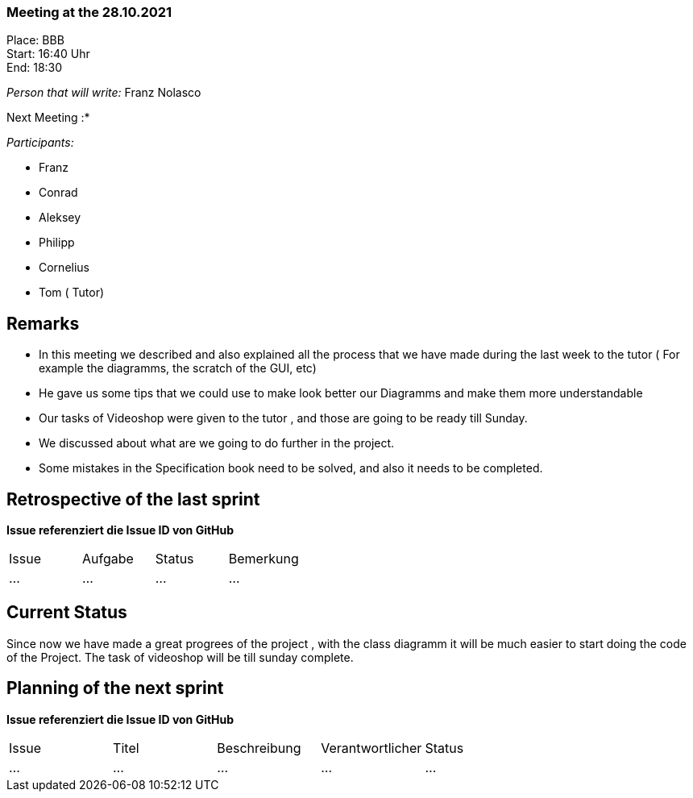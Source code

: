 === Meeting at the 28.10.2021

Place: BBB       +
Start:   16:40 Uhr +
End:     18:30

__Person that will write:__ Franz Nolasco

Next Meeting :* +


__Participants:__
//Tabellarisch oder Aufzählung, Kennzeichnung von Teilnehmern mit besonderer Rolle (z.B. Kunde)

- Franz 
- Conrad 
- Aleksey
- Philipp
- Cornelius
- Tom ( Tutor) 

== Remarks
- In this meeting we described and also explained all the process that we have made during the last week to the tutor ( For example the diagramms, the scratch of the GUI, etc)
- He gave us some tips that we could use to make look better our Diagramms and make them more understandable 
- Our tasks of Videoshop were given to the tutor , and those are going to be ready till Sunday.
- We discussed about what are we going to do further in the project.
- Some mistakes in the Specification book need to be solved, and also it needs to be completed.
   
== Retrospective of the last sprint
*Issue referenziert die Issue ID von GitHub*
// Wie ist der Status der im letzten Sprint erstellten Issues/veteilten Aufgaben?

// See http://asciidoctor.org/docs/user-manual/=tables
[option="headers"]
|===
|Issue |Aufgabe |Status |Bemerkung
|…     |…       |…      |…
|===


== Current Status
Since now we have made a great progrees of the project , with the class diagramm it will be much easier to start doing the code of the Project. The task of videoshop will be till sunday complete. 

== Planning of the next sprint
*Issue referenziert die Issue ID von GitHub*

// See http://asciidoctor.org/docs/user-manual/=tables
[option="headers"]
|===
|Issue |Titel |Beschreibung |Verantwortlicher |Status
|…     |…     |…            |…                |…
|===

